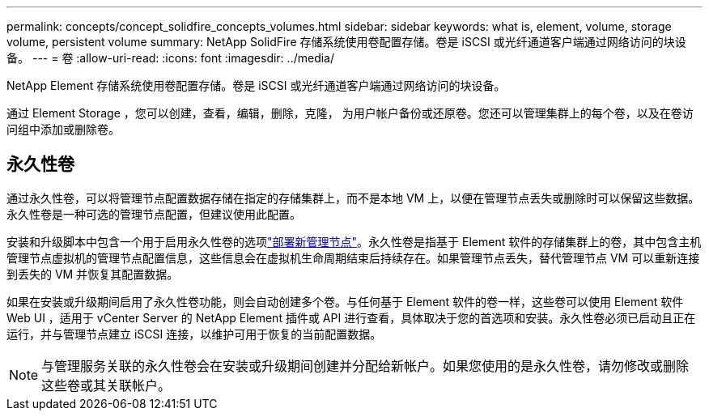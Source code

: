---
permalink: concepts/concept_solidfire_concepts_volumes.html 
sidebar: sidebar 
keywords: what is, element, volume, storage volume, persistent volume 
summary: NetApp SolidFire 存储系统使用卷配置存储。卷是 iSCSI 或光纤通道客户端通过网络访问的块设备。 
---
= 卷
:allow-uri-read: 
:icons: font
:imagesdir: ../media/


[role="lead"]
NetApp Element 存储系统使用卷配置存储。卷是 iSCSI 或光纤通道客户端通过网络访问的块设备。

通过 Element Storage ，您可以创建，查看，编辑，删除，克隆， 为用户帐户备份或还原卷。您还可以管理集群上的每个卷，以及在卷访问组中添加或删除卷。



== 永久性卷

通过永久性卷，可以将管理节点配置数据存储在指定的存储集群上，而不是本地 VM 上，以便在管理节点丢失或删除时可以保留这些数据。永久性卷是一种可选的管理节点配置，但建议使用此配置。

安装和升级脚本中包含一个用于启用永久性卷的选项link:../mnode/task_mnode_install.html["部署新管理节点"]。永久性卷是指基于 Element 软件的存储集群上的卷，其中包含主机管理节点虚拟机的管理节点配置信息，这些信息会在虚拟机生命周期结束后持续存在。如果管理节点丢失，替代管理节点 VM 可以重新连接到丢失的 VM 并恢复其配置数据。

如果在安装或升级期间启用了永久性卷功能，则会自动创建多个卷。与任何基于 Element 软件的卷一样，这些卷可以使用 Element 软件 Web UI ，适用于 vCenter Server 的 NetApp Element 插件或 API 进行查看，具体取决于您的首选项和安装。永久性卷必须已启动且正在运行，并与管理节点建立 iSCSI 连接，以维护可用于恢复的当前配置数据。


NOTE: 与管理服务关联的永久性卷会在安装或升级期间创建并分配给新帐户。如果您使用的是永久性卷，请勿修改或删除这些卷或其关联帐户。
